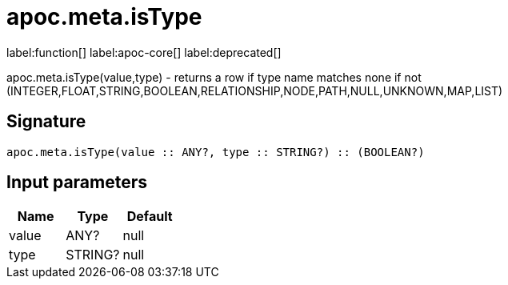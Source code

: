 ////
This file is generated by DocsTest, so don't change it!
////

= apoc.meta.isType
:description: This section contains reference documentation for the apoc.meta.isType function.

label:function[] label:apoc-core[] label:deprecated[]

[.emphasis]
apoc.meta.isType(value,type) - returns a row if type name matches none if not (INTEGER,FLOAT,STRING,BOOLEAN,RELATIONSHIP,NODE,PATH,NULL,UNKNOWN,MAP,LIST)

== Signature

[source]
----
apoc.meta.isType(value :: ANY?, type :: STRING?) :: (BOOLEAN?)
----

== Input parameters
[.procedures, opts=header]
|===
| Name | Type | Default 
|value|ANY?|null
|type|STRING?|null
|===


